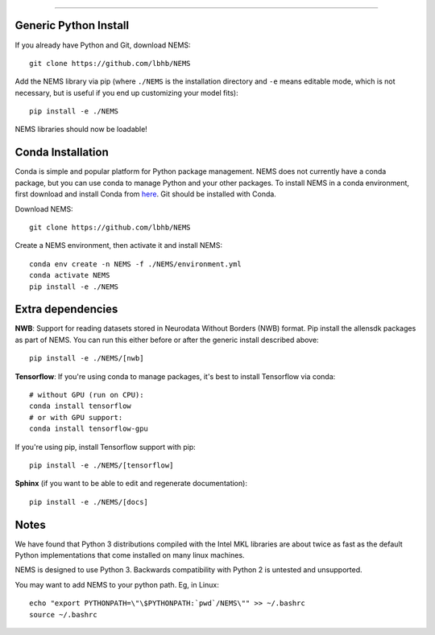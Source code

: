 
===============

Generic Python Install
----------------------

If you already have Python and Git, download NEMS:

::

   git clone https://github.com/lbhb/NEMS

Add the NEMS library via pip (where ``./NEMS`` is the installation directory and ``-e`` means editable mode,
which is not necessary, but is useful if you end up customizing your model fits):

::

   pip install -e ./NEMS

NEMS libraries should now be loadable!

Conda Installation
------------------

Conda is simple and popular platform for Python package management. NEMS
does not currently have a conda package, but you can use conda to
manage Python and your other packages. To install NEMS in a conda
environment, first download and install Conda from `here <https://www.anaconda.com/download/>`__. Git should
be installed with Conda.

Download NEMS:

::

    git clone https://github.com/lbhb/NEMS

Create a NEMS environment, then activate it and install NEMS:

::

    conda env create -n NEMS -f ./NEMS/environment.yml
    conda activate NEMS
    pip install -e ./NEMS


Extra dependencies
------------------

**NWB**: Support for reading datasets stored in Neurodata Without Borders (NWB) format. Pip install the allensdk packages as part of NEMS. You can run this either before or after the
generic install described above:

::

    pip install -e ./NEMS/[nwb]

**Tensorflow**: If you're using conda to manage packages, it's best to install Tensorflow via conda:

::

    # without GPU (run on CPU):
    conda install tensorflow
    # or with GPU support:
    conda install tensorflow-gpu

If you're using pip, install Tensorflow support with pip:

::

    pip install -e ./NEMS/[tensorflow]

**Sphinx** (if you want to be able to edit and regenerate documentation):

::

    pip install -e ./NEMS/[docs]

Notes
-----

We have found that Python 3 distributions compiled with the Intel MKL
libraries are about twice as fast as the default Python implementations
that come installed on many linux machines.

NEMS is designed to use Python 3. Backwards compatibility with Python 2
is untested and unsupported.

You may want to add NEMS to your python path. Eg, in Linux:

::

    echo "export PYTHONPATH=\"\$PYTHONPATH:`pwd`/NEMS\"" >> ~/.bashrc
    source ~/.bashrc
